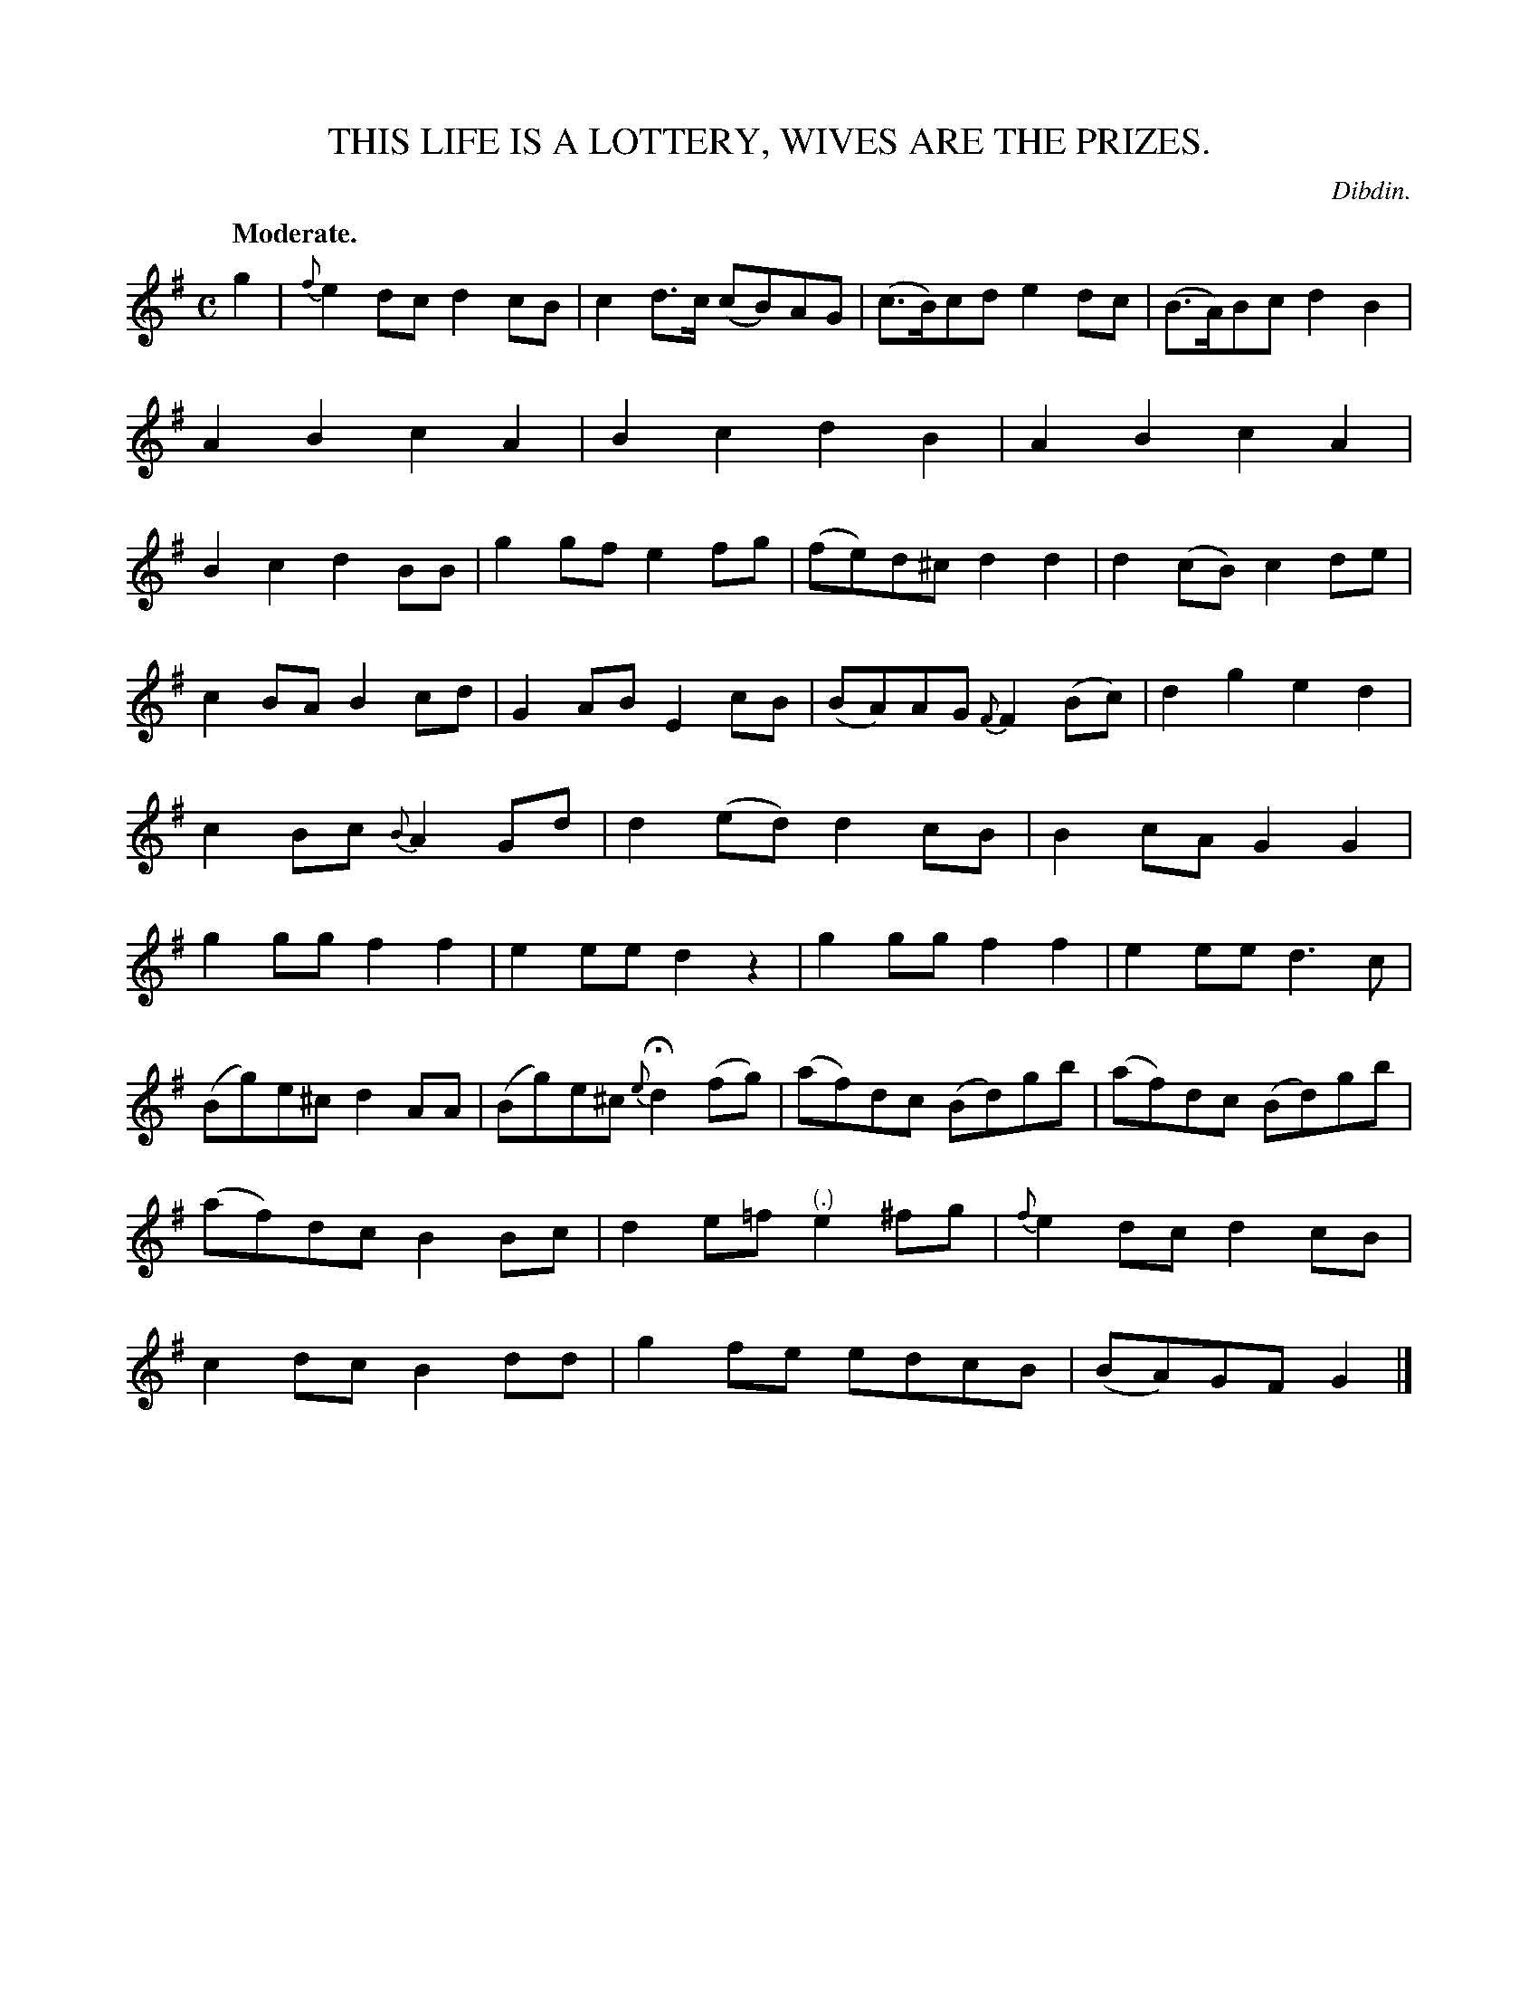 X: 20581
T: THIS LIFE IS A LOTTERY, WIVES ARE THE PRIZES.
C: Dibdin.
Q: "Moderate."
%R: air, reel
B: W. Hamilton "Universal Tune-Book" Vol. 2 Glasgow 1846 p.58 #1
S: http://s3-eu-west-1.amazonaws.com/itma.dl.printmaterial/book_pdfs/hamiltonvol2web.pdf
Z: 2016 John Chambers <jc:trillian.mit.edu>
M: C
L: 1/8
K: G
%%slurgraces yes
%%graceslurs yes
% - - - - - - - - - - - - - - - - - - - - - - - - -
g2 |\
{f}e2dc d2cB | c2d>c (cB)AG |\
(c>B)cd e2dc | (B>A)Bc d2B2 |\
A2B2c2A2 | B2c2d2B2 |\
A2B2c2A2 | B2c2d2BB |\
g2gf e2fg | (fe)d^c d2d2 |\
d2(cB) c2de |
c2BA B2cd |\
G2AB E2cB | (BA)AG {F}F2(Bc) |\
d2g2 e2d2 | c2Bc {B}A2Gd |\
d2(ed) d2cB | B2cA G2G2 |\
g2gg f2f2 | e2ee d2z2 |\
g2gg f2f2 | e2ee d3c |
(Bg)e^c d2AA | (Bg)e^c {e}Hd2(fg) |\
(af)dc (Bd)gb | (af)dc (Bd)gb |\
(af)dc B2Bc |d2e=f "^(.)"e2^fg |\
{f}e2dc d2cB | c2dc B2dd |\
g2fe edcB | (BA)GF G2 |]
% - - - - - - - - - - - - - - - - - - - - - - - - -
